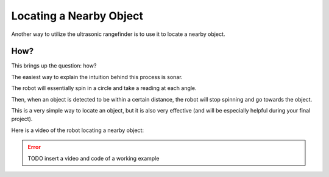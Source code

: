 Locating a Nearby Object
===========================

Another way to utilize the ultrasonic rangefinder is to use it to locate a nearby object. 

How?
~~~~

This brings up the question: how?

The easiest way to explain the intuition behind this process is sonar. 

The robot will essentially spin in a circle and take a reading at each angle.

Then, when an object is detected to be within a certain distance, the robot will stop spinning and go towards the object. 

This is a very simple way to locate an object, but it is also very effective (and will be especially helpful during your final project). 

Here is a video of the robot locating a nearby object: 

.. error:: 

    TODO insert a video and code of a working example

